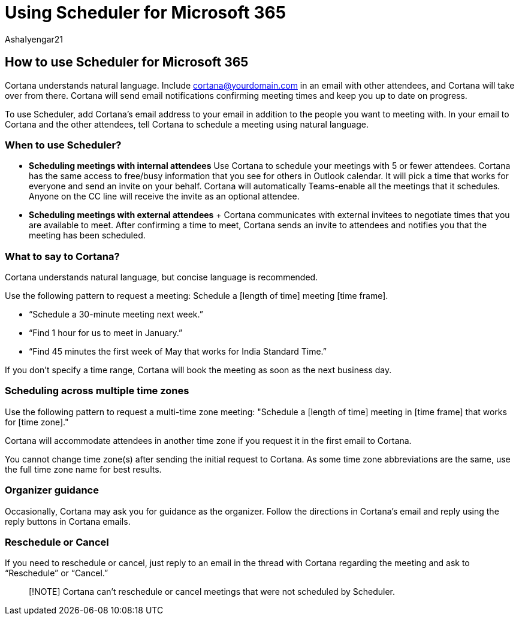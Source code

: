 = Using Scheduler for Microsoft 365
:audience: Admin
:author: AshaIyengar21
:description: Using Scheduler for Microsoft 365.
:manager: serdars
:ms.author: v-aiyengar
:ms.localizationpriority: medium
:ms.service: scheduler
:ms.topic: article

== How to use Scheduler for Microsoft 365

Cortana understands natural language.
Include cortana@yourdomain.com in an email with other attendees, and Cortana will take over from there.
Cortana will send email notifications confirming meeting times and keep you up to date on progress.

To use Scheduler, add Cortana's email address to your email in addition to the people you want to meeting with.
In your email to Cortana and the other attendees, tell Cortana to schedule a meeting using natural language.

=== When to use Scheduler?

* *Scheduling meetings with internal attendees*  Use Cortana to schedule your meetings with 5 or fewer attendees.
Cortana has the same access to free/busy information that you see for others in Outlook calendar.
It will pick a time that works for everyone and send an invite on your behalf.
Cortana will automatically Teams-enable all the meetings that it schedules.
Anyone on the CC line will receive the invite as an optional attendee.
* *Scheduling meetings with external attendees* + Cortana communicates with external invitees to negotiate times that you are available to meet.
After confirming a time to meet, Cortana sends an invite to attendees and notifies you that the meeting has been scheduled.

=== What to say to Cortana?

Cortana understands natural language, but concise language is recommended.

Use the following pattern to request a meeting: Schedule a [length of time] meeting [time frame].

* "`Schedule a 30-minute meeting next week.`"
* "`Find 1 hour for us to meet in January.`"
* "`Find 45 minutes the first week of May that works for India Standard Time.`"

If you don't specify a time range, Cortana will book the meeting as soon as the next business day.

=== Scheduling across multiple time zones

Use the following pattern to request a multi-time zone meeting: "Schedule a [length of time] meeting in [time frame] that works for [time zone]."

Cortana will accommodate attendees in another time zone if you request it in the first email to Cortana.

You cannot change time zone(s) after sending the initial request to Cortana.
As some time zone abbreviations are the same, use the full time zone name for best results.

=== Organizer guidance

Occasionally, Cortana may ask you for guidance as the organizer.
Follow the directions in Cortana's email and reply using the reply buttons in Cortana emails.

=== Reschedule or Cancel

If you need to reschedule or cancel, just reply to an email in the thread with Cortana regarding the meeting and ask to "`Reschedule`" or "`Cancel.`"

____
[!NOTE] Cortana can't reschedule or cancel meetings that were not scheduled by Scheduler.
____
